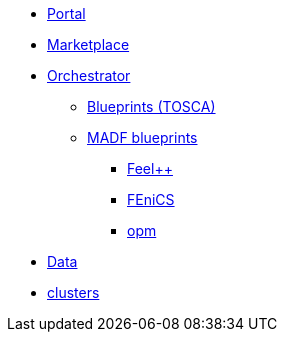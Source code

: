 * xref:infrastructure:ROOT:portal/README.adoc[Portal]
* xref:infrastructure:ROOT:marketplace/README.adoc[Marketplace]
* xref:infrastructure:ROOT:orchestrator/README.adoc[Orchestrator]
** xref:infrastructure:ROOT:orchestrator/tosca/README.adoc[Blueprints (TOSCA)]
** xref:infrastructure:ROOT:orchestrator/tosca/README.adoc[MADF blueprints]
*** xref:infrastructure:ROOT:orchestrator/tosca/feelpp/README.adoc[Feel++]
*** xref:infrastructure:ROOT:orchestrator/tosca/fenics/README.adoc[FEniCS]
*** xref:infrastructure:ROOT:orchestrator/tosca/opm/README.adoc[opm]

* xref:infrastructure:ROOT:data/README.adoc[Data]
* xref:infrastructure:ROOT:clusters/README.adoc[clusters]
